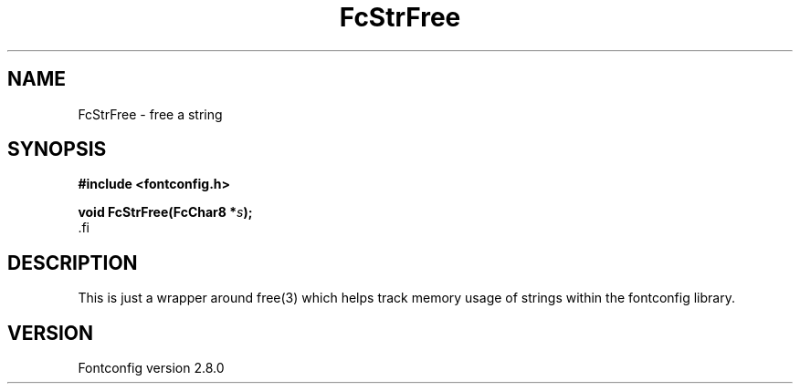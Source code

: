 .\\" auto-generated by docbook2man-spec $Revision: 1.1.1.2 $
.TH "FcStrFree" "3" "18 November 2009" "" ""
.SH NAME
FcStrFree \- free a string
.SH SYNOPSIS
.nf
\fB#include <fontconfig.h>
.sp
void FcStrFree(FcChar8 *\fIs\fB);
\fR.fi
.SH "DESCRIPTION"
.PP
This is just a wrapper around free(3) which helps track memory usage of
strings within the fontconfig library.
.SH "VERSION"
.PP
Fontconfig version 2.8.0
